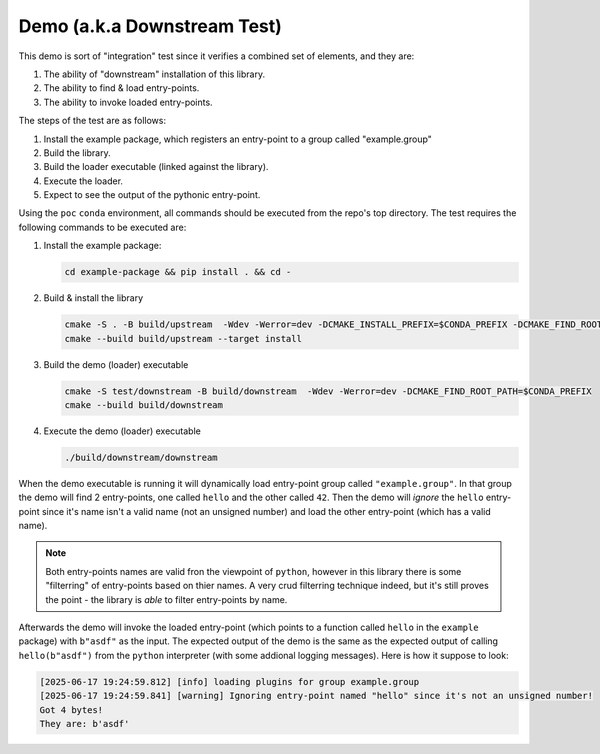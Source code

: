 .. _demo:

.. _downstream_test:

Demo (a.k.a Downstream Test)
============================

This demo is sort of "integration" test since it verifies a combined set of elements, and they are:

#. The ability of "downstream" installation of this library.
#. The ability to find & load entry-points.
#. The ability to invoke loaded entry-points.

The steps of the test are as follows:

#. Install the example package, which registers an entry-point to a group called "example.group"
#. Build the library.
#. Build the loader executable (linked against the library).
#. Execute the loader.
#. Expect to see the output of the pythonic entry-point.

Using the ``poc`` ``conda`` environment, all commands should be executed from the repo's top directory.
The test requires the following commands to be executed are:

#. Install the example package:

   .. code-block:: bash

      cd example-package && pip install . && cd -

#. Build & install the library

   .. code-block:: bash

      cmake -S . -B build/upstream  -Wdev -Werror=dev -DCMAKE_INSTALL_PREFIX=$CONDA_PREFIX -DCMAKE_FIND_ROOT_PATH=$CONDA_PREFIX -DENABLE_TESTING=OFF
      cmake --build build/upstream --target install

#. Build the demo (loader) executable

   .. code-block:: bash

      cmake -S test/downstream -B build/downstream  -Wdev -Werror=dev -DCMAKE_FIND_ROOT_PATH=$CONDA_PREFIX
      cmake --build build/downstream

#. Execute the demo (loader) executable

   .. code-block:: bash

      ./build/downstream/downstream

When the demo executable is running it will dynamically load entry-point group called ``"example.group"``.
In that group the demo will find 2 entry-points, one called ``hello`` and the other called ``42``.
Then the demo will *ignore* the ``hello`` entry-point since it's name isn't a valid name (not an unsigned number) and load the other entry-point (which has a valid name).

.. note::

   Both entry-points names are valid fron the viewpoint of ``python``, however in this library there is some "filterring" of entry-points based on thier names.
   A very crud filterring technique indeed, but it's still proves the point - the library is *able* to filter entry-points by name.

Afterwards the demo will invoke the loaded entry-point (which points to a function called ``hello`` in the ``example`` package) with ``b"asdf"`` as the input.
The expected output of the demo is the same as the expected output of calling ``hello(b"asdf")`` from the ``python`` interpreter (with some addional logging messages).
Here is how it suppose to look:

.. code-block:: text

   [2025-06-17 19:24:59.812] [info] loading plugins for group example.group
   [2025-06-17 19:24:59.841] [warning] Ignoring entry-point named "hello" since it's not an unsigned number!
   Got 4 bytes!
   They are: b'asdf'

